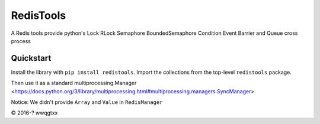 RedisTools
=================
A Redis tools provide python's Lock RLock Semaphore BoundedSemaphore Condition Event Barrier and Queue cross process

Quickstart
----------
Install the library with ``pip install redistools``.
Import the collections from the top-level ``redistools`` package.

.. code-block:: python
    from redismanager import RedisManager as Manager
    manager = Manager()

Then use it as a standard multiprocessing.Manager <https://docs.python.org/3/library/multiprocessing.html#multiprocessing.managers.SyncManager>

Notice: We didn't provide ``Array`` and ``Value`` in ``RedisManager``

© 2016-? wwqgtxx
